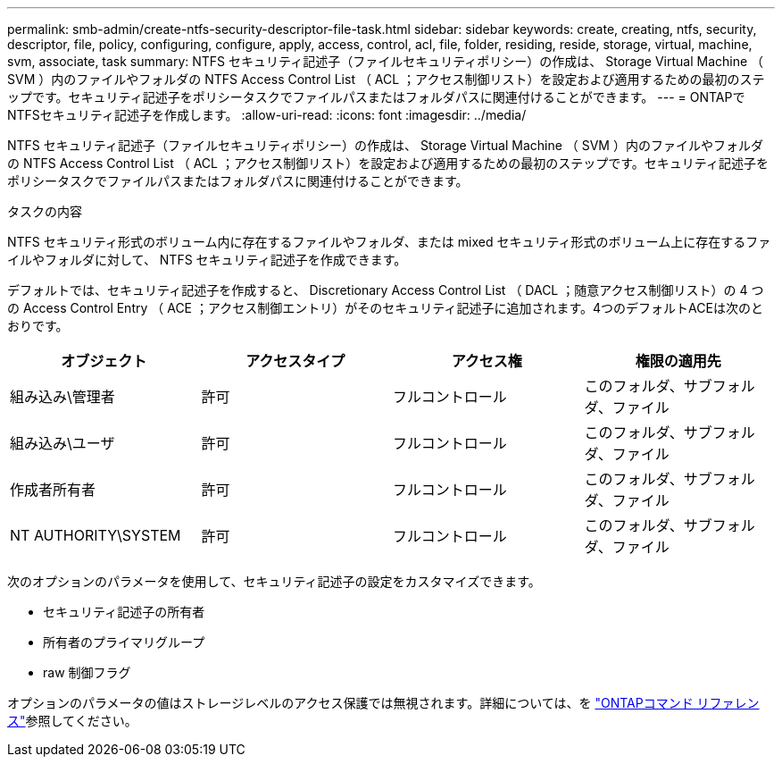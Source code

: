 ---
permalink: smb-admin/create-ntfs-security-descriptor-file-task.html 
sidebar: sidebar 
keywords: create, creating, ntfs, security, descriptor, file, policy, configuring, configure, apply, access, control, acl, file, folder, residing, reside, storage, virtual, machine, svm, associate, task 
summary: NTFS セキュリティ記述子（ファイルセキュリティポリシー）の作成は、 Storage Virtual Machine （ SVM ）内のファイルやフォルダの NTFS Access Control List （ ACL ；アクセス制御リスト）を設定および適用するための最初のステップです。セキュリティ記述子をポリシータスクでファイルパスまたはフォルダパスに関連付けることができます。 
---
= ONTAPでNTFSセキュリティ記述子を作成します。
:allow-uri-read: 
:icons: font
:imagesdir: ../media/


[role="lead"]
NTFS セキュリティ記述子（ファイルセキュリティポリシー）の作成は、 Storage Virtual Machine （ SVM ）内のファイルやフォルダの NTFS Access Control List （ ACL ；アクセス制御リスト）を設定および適用するための最初のステップです。セキュリティ記述子をポリシータスクでファイルパスまたはフォルダパスに関連付けることができます。

.タスクの内容
NTFS セキュリティ形式のボリューム内に存在するファイルやフォルダ、または mixed セキュリティ形式のボリューム上に存在するファイルやフォルダに対して、 NTFS セキュリティ記述子を作成できます。

デフォルトでは、セキュリティ記述子を作成すると、 Discretionary Access Control List （ DACL ；随意アクセス制御リスト）の 4 つの Access Control Entry （ ACE ；アクセス制御エントリ）がそのセキュリティ記述子に追加されます。4つのデフォルトACEは次のとおりです。

|===
| オブジェクト | アクセスタイプ | アクセス権 | 権限の適用先 


 a| 
組み込み\管理者
 a| 
許可
 a| 
フルコントロール
 a| 
このフォルダ、サブフォルダ、ファイル



 a| 
組み込み\ユーザ
 a| 
許可
 a| 
フルコントロール
 a| 
このフォルダ、サブフォルダ、ファイル



 a| 
作成者所有者
 a| 
許可
 a| 
フルコントロール
 a| 
このフォルダ、サブフォルダ、ファイル



 a| 
NT AUTHORITY\SYSTEM
 a| 
許可
 a| 
フルコントロール
 a| 
このフォルダ、サブフォルダ、ファイル

|===
次のオプションのパラメータを使用して、セキュリティ記述子の設定をカスタマイズできます。

* セキュリティ記述子の所有者
* 所有者のプライマリグループ
* raw 制御フラグ


オプションのパラメータの値はストレージレベルのアクセス保護では無視されます。詳細については、を link:https://docs.netapp.com/us-en/ontap-cli/["ONTAPコマンド リファレンス"^]参照してください。
